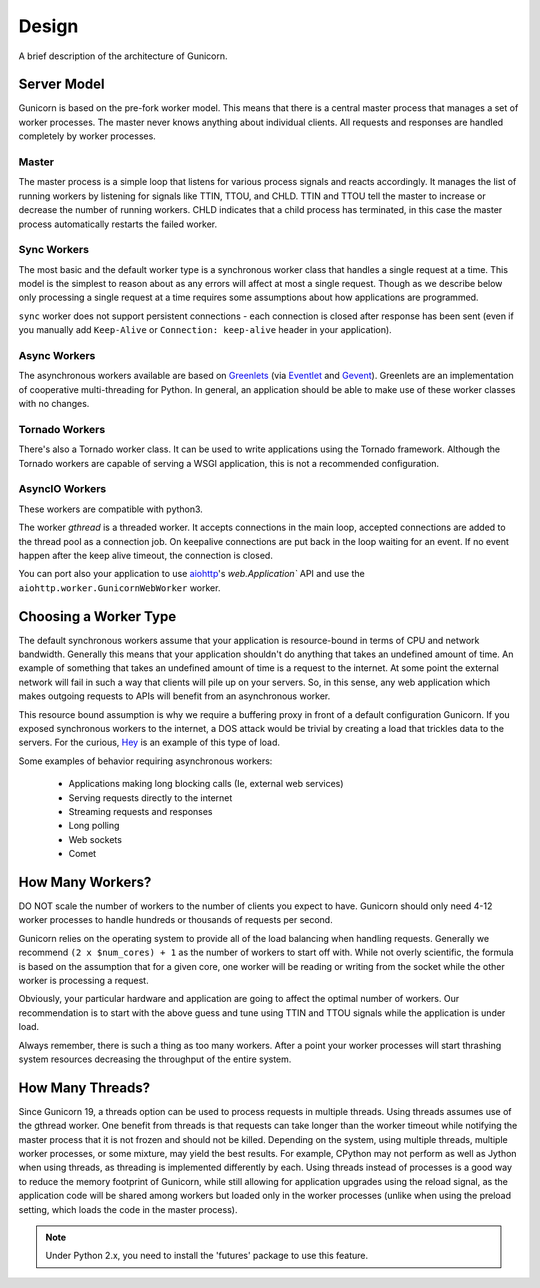 
.. _design:

======
Design
======

A brief description of the architecture of Gunicorn.

Server Model
============

Gunicorn is based on the pre-fork worker model. This means that there is a
central master process that manages a set of worker processes. The master
never knows anything about individual clients. All requests and responses are
handled completely by worker processes.

Master
------

The master process is a simple loop that listens for various process signals
and reacts accordingly. It manages the list of running workers by listening
for signals like TTIN, TTOU, and CHLD. TTIN and TTOU tell the master to
increase or decrease the number of running workers. CHLD indicates that a child
process has terminated, in this case the master process automatically restarts
the failed worker.

Sync Workers
------------

The most basic and the default worker type is a synchronous worker class that
handles a single request at a time. This model is the simplest to reason about
as any errors will affect at most a single request. Though as we describe below
only processing a single request at a time requires some assumptions about how
applications are programmed.

``sync`` worker does not support persistent connections - each connection is
closed after response has been sent (even if you manually add ``Keep-Alive``
or ``Connection: keep-alive`` header in your application).

Async Workers
-------------

The asynchronous workers available are based on Greenlets_ (via Eventlet_ and
Gevent_). Greenlets are an implementation of cooperative multi-threading for
Python. In general, an application should be able to make use of these worker
classes with no changes.

Tornado Workers
---------------

There's also a Tornado worker class. It can be used to write applications using
the Tornado framework. Although the Tornado workers are capable of serving a
WSGI application, this is not a recommended configuration.


.. _asyncio-workers:

AsyncIO Workers
---------------

These workers are compatible with python3.

The worker `gthread` is a threaded worker. It accepts connections in the
main loop, accepted connections are added to the thread pool as a
connection job. On keepalive connections are put back in the loop
waiting for an event. If no event happen after the keep alive timeout,
the connection is closed.

You can port also your application to use aiohttp_'s `web.Application`` API and use the
``aiohttp.worker.GunicornWebWorker`` worker.

Choosing a Worker Type
======================

The default synchronous workers assume that your application is resource-bound
in terms of CPU and network bandwidth. Generally this means that your
application shouldn't do anything that takes an undefined amount of time. An
example of something that takes an undefined amount of time is a request to the
internet. At some point the external network will fail in such a way that
clients will pile up on your servers. So, in this sense, any web application
which makes outgoing requests to APIs will benefit from an asynchronous worker.

This resource bound assumption is why we require a buffering proxy in front of
a default configuration Gunicorn. If you exposed synchronous workers to the
internet, a DOS attack would be trivial by creating a load that trickles data to
the servers. For the curious, Hey_ is an example of this type of load.


Some examples of behavior requiring asynchronous workers:

  * Applications making long blocking calls (Ie, external web services)
  * Serving requests directly to the internet
  * Streaming requests and responses
  * Long polling
  * Web sockets
  * Comet

How Many Workers?
=================

DO NOT scale the number of workers to the number of clients you expect to have.
Gunicorn should only need 4-12 worker processes to handle hundreds or thousands
of requests per second.

Gunicorn relies on the operating system to provide all of the load balancing
when handling requests. Generally we recommend ``(2 x $num_cores) + 1`` as the
number of workers to start off with. While not overly scientific, the formula
is based on the assumption that for a given core, one worker will be reading
or writing from the socket while the other worker is processing a request.

Obviously, your particular hardware and application are going to affect the
optimal number of workers. Our recommendation is to start with the above guess
and tune using TTIN and TTOU signals while the application is under load.

Always remember, there is such a thing as too many workers. After a point your
worker processes will start thrashing system resources decreasing the
throughput of the entire system.

How Many Threads?
===================

Since Gunicorn 19, a threads option can be used to process requests in multiple
threads. Using threads assumes use of the gthread worker. One benefit from threads
is that requests can take longer than the worker timeout while notifying the
master process that it is not frozen and should not be killed. Depending on the
system, using multiple threads, multiple worker processes, or some mixture, may
yield the best results. For example, CPython may not perform as well as Jython
when using threads, as threading is implemented differently by each. Using
threads instead of processes is a good way to reduce the memory footprint of
Gunicorn, while still allowing for application upgrades using the reload
signal, as the application code will be shared among workers but loaded only in
the worker processes (unlike when using the preload setting, which loads the
code in the master process).

.. note::
   Under Python 2.x, you need to install the 'futures' package to use this
   feature.

.. _Greenlets: https://github.com/python-greenlet/greenlet
.. _Eventlet: http://eventlet.net/
.. _Gevent: http://www.gevent.org/
.. _Hey: https://github.com/rakyll/hey
.. _aiohttp: https://docs.aiohttp.org/en/stable/deployment.html#nginx-gunicorn
.. _`example`: https://github.com/benoitc/gunicorn/blob/master/examples/frameworks/flaskapp_aiohttp_wsgi.py
